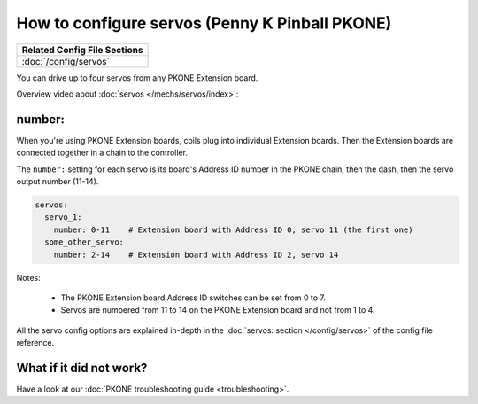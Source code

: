 How to configure servos (Penny K Pinball PKONE)
===============================================

+------------------------------------------------------------------------------+
| Related Config File Sections                                                 |
+==============================================================================+
| :doc:`/config/servos`                                                        |
+------------------------------------------------------------------------------+

You can drive up to four servos from any PKONE Extension board.

Overview video about :doc:`servos </mechs/servos/index>`:

.. youtube:: wA6KEODwQ5w


number:
-------

When you're using PKONE Extension boards, coils plug into individual Extension boards.
Then the Extension boards are connected together in a chain to the controller.

.. image:: /hardware/images/pkone-extension.png

The ``number:`` setting for each servo is its board's Address ID number in the
PKONE chain, then the dash, then the servo output number (11-14).

.. code-block:: mpf-config

   servos:
     servo_1:
       number: 0-11    # Extension board with Address ID 0, servo 11 (the first one)
     some_other_servo:
       number: 2-14    # Extension board with Address ID 2, servo 14

Notes:

   * The PKONE Extension board Address ID switches can be set from 0 to 7.
   * Servos are numbered from 11 to 14 on the PKONE Extension board and not from 1 to 4.

All the servo config options are explained in-depth in the :doc:`servos: section </config/servos>`
of the config file reference.

What if it did not work?
------------------------

Have a look at our :doc:`PKONE troubleshooting guide <troubleshooting>`.
